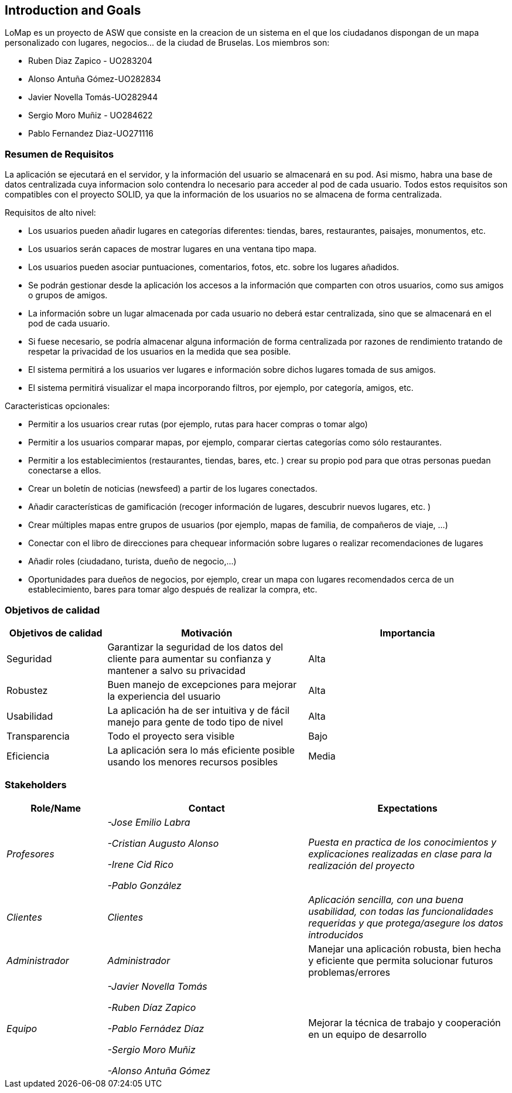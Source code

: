 == Introduction and Goals

LoMap es un proyecto de ASW que consiste en la creacion de un sistema en el que los ciudadanos dispongan de un mapa personalizado con lugares, negocios... de la ciudad de Bruselas. Los miembros son: 


* Ruben Diaz Zapico - UO283204  

* Alonso Antuña Gómez-UO282834  

* Javier Novella Tomás-UO282944  

* Sergio Moro Muñiz - UO284622  

* Pablo Fernandez Diaz-UO271116

=== Resumen de Requisitos 

La aplicación se ejecutará en el servidor, y la información del usuario se almacenará en su pod. Asi mismo, habra una base de datos centralizada cuya informacion solo contendra lo necesario para acceder al pod de cada usuario. Todos estos requisitos son compatibles con el proyecto SOLID, ya que la información de los usuarios no se almacena de forma centralizada. 

.Requisitos de alto nivel:
* Los usuarios pueden añadir lugares en categorías diferentes: tiendas, bares, restaurantes, paisajes, monumentos, etc.
* Los usuarios serán capaces de mostrar lugares en una ventana tipo mapa.
* Los usuarios pueden asociar puntuaciones, comentarios, fotos, etc. sobre los lugares añadidos.
* Se podrán gestionar desde la aplicación los accesos a la información que comparten con otros usuarios, como sus amigos o grupos de amigos.
* La información sobre un lugar almacenada por cada usuario no deberá estar centralizada, sino que se almacenará en el pod de cada usuario.
* Si fuese necesario, se podría almacenar alguna información de forma centralizada por razones de rendimiento tratando de respetar la privacidad de los usuarios en la medida que sea posible.
* El sistema permitirá a los usuarios ver lugares e información sobre dichos lugares tomada de sus amigos.
* El sistema permitirá visualizar el mapa incorporando filtros, por ejemplo, por categoría, amigos, etc.

.Caracteristicas opcionales: 
* Permitir a los usuarios crear rutas (por ejemplo, rutas para hacer compras o tomar algo)
* Permitir a los usuarios comparar mapas, por ejemplo, comparar ciertas categorías como sólo restaurantes.
* Permitir a los establecimientos (restaurantes, tiendas, bares, etc. ) crear su propio pod para que otras personas puedan conectarse a ellos.
* Crear un boletín de noticias (newsfeed) a partir de los lugares conectados.
* Añadir características de gamificación (recoger información de lugares, descubrir nuevos lugares, etc. )
* Crear múltiples mapas entre grupos de usuarios (por ejemplo, mapas de familia, de compañeros de viaje, ...)
* Conectar con el libro de direcciones para chequear información sobre lugares o realizar recomendaciones de lugares
* Añadir roles (ciudadano, turista, dueño de negocio,...)
* Oportunidades para dueños de negocios, por ejemplo, crear un mapa con lugares recomendados cerca de un establecimiento, bares para tomar algo después de realizar la compra, etc. 

=== Objetivos de calidad

[options="header",cols="1,2,2"]
|===
|Objetivos de calidad|Motivación|Importancia
| Seguridad | Garantizar la seguridad de los datos del cliente para aumentar su confianza y mantener a salvo su privacidad | Alta
| Robustez | Buen manejo de excepciones para mejorar la experiencia del usuario | Alta
| Usabilidad | La aplicación ha de ser intuitiva y de fácil manejo para gente de todo tipo de nivel | Alta
| Transparencia | Todo el proyecto sera visible | Bajo
| Eficiencia | La aplicación sera lo más eficiente posible usando los menores recursos posibles | Media
|===

=== Stakeholders


[options="header",cols="1,2,2"]
|===
|Role/Name|Contact|Expectations
| _Profesores_ | _-Jose Emilio Labra

-Cristian Augusto Alonso

-Irene Cid Rico

-Pablo González_ | _Puesta en practica de los conocimientos y explicaciones realizadas en clase para la realización del proyecto_
| _Clientes_ | _Clientes_ | _Aplicación sencilla, con una buena usabilidad, con todas las funcionalidades requeridas y que protega/asegure los datos introducidos_
| _Administrador_ | _Administrador_ | Manejar una aplicación robusta, bien hecha y eficiente que permita solucionar futuros problemas/errores
| _Equipo_ | _-Javier Novella Tomás

-Ruben Díaz Zapico

-Pablo Fernádez Díaz

-Sergio Moro Muñiz

-Alonso Antuña Gómez_ | Mejorar la técnica de trabajo y cooperación en un equipo de desarrollo
|===
